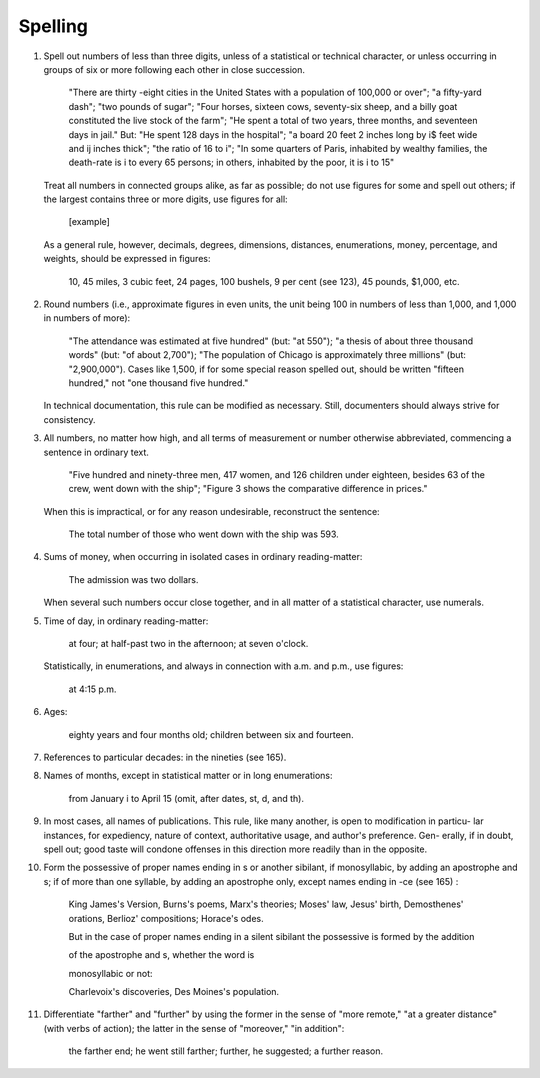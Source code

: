 Spelling
========

#. Spell out numbers of less than three digits, unless of a statistical or technical character, or unless occurring in groups of six or more following each other in close succession.

    "There are thirty -eight cities in the United States with a population of 100,000 or over"; "a fifty-yard dash"; "two pounds of sugar"; "Four horses, sixteen cows, seventy-six sheep, and a billy goat constituted the live stock of the farm"; "He spent a total of two years, three months, and seventeen days in jail." But: "He spent 128 days in the hospital"; "a board 20 feet 2 inches long by i$ feet wide and ij inches thick"; "the ratio of 16 to i"; "In some quarters of Paris, inhabited by wealthy families, the death-rate is i to every 65 persons; in others, inhabited by the poor, it is i to 15"

   Treat all numbers in connected groups alike, as far as possible; do not use figures for some and spell out others; if the largest contains three or more digits, use figures for all:

     [example]

     .. "The force employed during the three months was 87, 93, and 106, respectively."

   As a general rule, however, decimals, degrees, dimensions, distances, enumerations, money, percentage, and weights, should be expressed in figures:

     10, 45 miles, 3 cubic feet, 24 pages, 100 bushels, 9 per cent (see 123), 45 pounds, $1,000, etc.

#. Round numbers (i.e., approximate figures in even units, the unit being 100 in numbers of less than 1,000, and 1,000 in numbers of more):

    "The attendance was estimated at five hundred" (but: "at 550"); "a thesis of about three thousand words" (but: "of about 2,700"); "The population of Chicago is approximately three millions" (but: "2,900,000"). Cases like 1,500, if for some special reason spelled out, should be written "fifteen hundred," not "one thousand five hundred."

   In technical documentation, this rule can be modified as necessary. Still, documenters should always strive for consistency.

#. All numbers, no matter how high, and all terms of measurement or number otherwise abbreviated, commencing a sentence in ordinary text.

     "Five hundred and ninety-three men, 417 women, and 126 children under eighteen, besides 63 of the crew, went down with the ship"; "Figure 3 shows the comparative difference in prices."

   When this is impractical, or for any reason undesirable, reconstruct the sentence:

     The total number of those who went down with the ship was 593.

#. Sums of money, when occurring in isolated cases in ordinary reading-matter:

     The admission was two dollars.

   When several such numbers occur close together, and in all matter of a statistical character, use numerals.

#. Time of day, in ordinary reading-matter:

     at four; at half-past two in the afternoon; at seven o'clock.

   Statistically, in enumerations, and always in connection with a.m. and p.m., use figures:

     at 4:15 p.m.

#. Ages:

     eighty years and four months old; children between six and fourteen.

#. References to particular decades: in the nineties (see 165).

#. Names of months, except in statistical matter or in long enumerations:

     from January i to April 15 (omit, after dates, st, d, and th).

#. In most cases, all names of publications. This rule, like many another, is open to modification in particu- lar instances, for expediency, nature of context, authoritative usage, and author's preference. Gen- erally, if in doubt, spell out; good taste will condone offenses in this direction more readily than in the opposite.

#. Form the possessive of proper names ending in s or another sibilant, if monosyllabic, by adding an apostrophe and s; if of more than one syllable, by adding an apostrophe only, except names ending in -ce (see 165) :

     King James's Version, Burns's poems, Marx's theories; Moses' law, Jesus' birth, Demosthenes' orations, Berlioz' compositions; Horace's odes.

     But in the case of proper names ending in a silent sibilant the possessive is formed by the addition

     of the apostrophe and s, whether the word is

     monosyllabic or not:

     Charlevoix's discoveries, Des Moines's population.

#. Differentiate "farther" and "further" by using the former in the sense of "more remote," "at a greater distance" (with verbs of action); the latter in the sense of "moreover," "in addition":

     the farther end; he went still farther; further, he suggested; a further reason.
